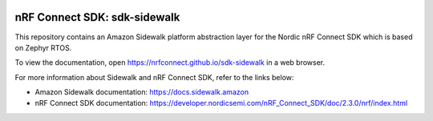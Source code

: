 .. image:: https://github.com/nrfconnect/sdk-sidewalk/actions/workflows/on-commit.yml/badge.svg?branch=main
 :target: https://github.com/nrfconnect/sdk-sidewalk/actions/workflows/on-commit.yml


nRF Connect SDK: sdk-sidewalk
#############################

This repository contains an Amazon Sidewalk platform abstraction layer for the Nordic nRF Connect SDK which is based on Zephyr RTOS.

To view the documentation, open https://nrfconnect.github.io/sdk-sidewalk in a web browser.

For more information about Sidewalk and nRF Connect SDK, refer to the links below:

* Amazon Sidewalk documentation: https://docs.sidewalk.amazon

* nRF Connect SDK documentation: https://developer.nordicsemi.com/nRF_Connect_SDK/doc/2.3.0/nrf/index.html
